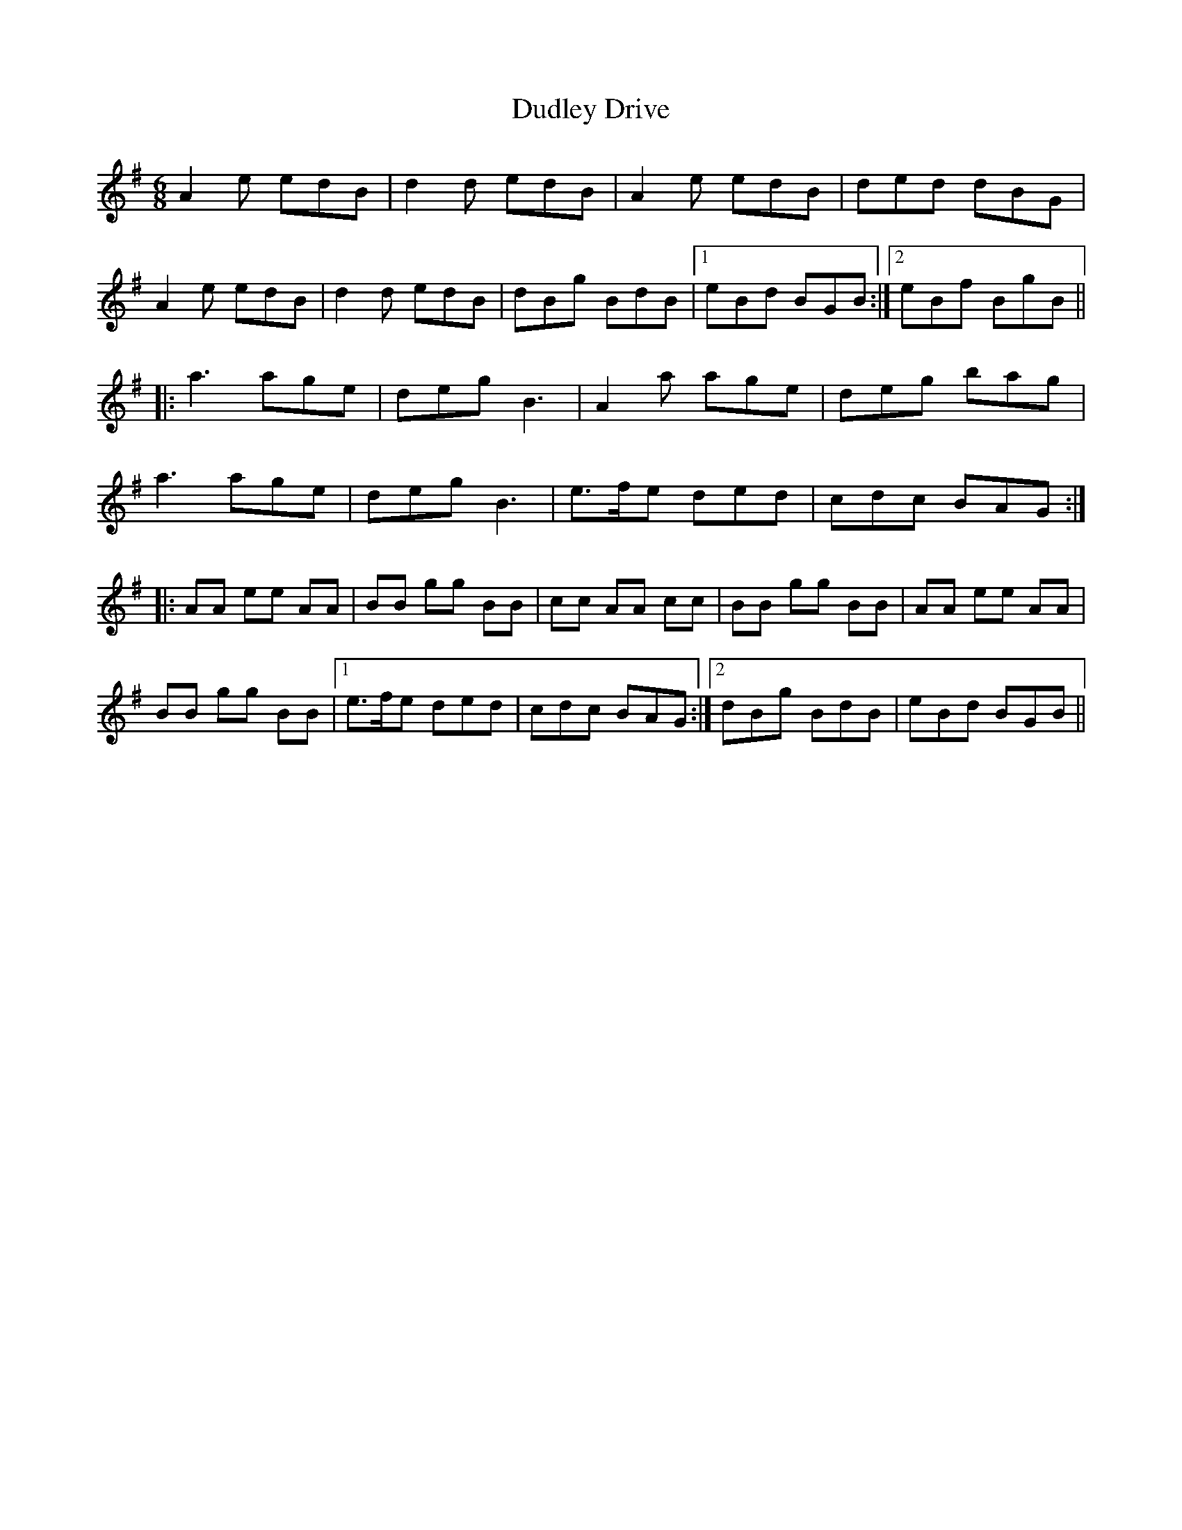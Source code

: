 X: 11095
T: Dudley Drive
R: jig
M: 6/8
K: Adorian
A2 e edB|d2 d edB|A2e edB|ded dBG|
A2e edB|d2 d edB|dBg BdB|1 eBd BGB:|2 eBf BgB||
|:a3 age|deg B3|A2 a age|deg bag|
a3 age|deg B3|e>fe ded|cdc BAG:|
|:AA ee AA|BB gg BB|cc AA cc|BB gg BB|AA ee AA|
BB gg BB|1 e>fe ded|cdc BAG:|2 dBg BdB|eBd BGB||

